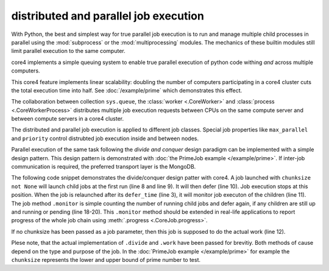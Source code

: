 .. _parallel:

######################################
distributed and parallel job execution
######################################

With Python, the best and simplest way for true parallel job execution is to
run and manage multiple child processes in parallel using the :mod:`subprocess`
or the :mod:`multiprocessing` modules. The mechanics of these builtin modules
still limit parallel execution to the same computer.

core4 implements a simple queuing system to enable true parallel execution of
python code withing *and* across multiple computers.

This core4 feature implements linear scalability: doubling the number of
computers participating in a core4 cluster cuts the total execution time into
half. See :doc:`/example/prime` which demonstrates this effect.

The collaboration between collection ``sys.queue``, the
:class:`worker <.CoreWorker>` and :class:`process <.CoreWorkerProcess>`
distributes multiple job execution requests between CPUs on the same compute
server and between compute servers in a core4 cluster.

The distributed and parallel job execution is applied to different job classes.
Special job properties like ``max_parallel`` and ``priority`` control
distrubted job execution inside and between nodes.

Parallel execution of the same task following the *divide and conquer* design
paradigm can be implemented with a simple design pattern. This design pattern
is demonstrated with :doc:`the PrimeJob example </example/prime>`. If inter-job
communication is required, the preferred transport layer is the MongoDB.

The following code snippet demonstrates the divide/conquer design patter with
core4. A job launched with ``chunksize not None`` will launch child jobs at
the first run (line 8 and line 9). It will then defer (line 10). Job execution
stops at this position. When the job is relaunched after its ``defer_time``
(line 3), it will monitor job executon of the children (line 11). The job
method ``.monitor`` is simple counting the number of running child jobs and
defer again, if any children are still up and running or pending (line 18-20).
This ``.monitor`` method should be extended in real-life applications to report
progress of the whole job chain using :meth:`.progress <.CoreJob.progress>`.

If no chunksize has been passed as a job parameter, then this job is supposed
to do the actual work (line 12).

Plese note, that the actual implementation of ``.divide`` and ``.work`` have
been passed for brevitiy. Both methods of cause depend on the type and purpose
of the job. In the :doc:`PrimeJob example </example/prime>` for example the
``chunksize`` represents the lower and upper bound of prime number to test.

.. code-block:: python
   :linenos:

    class DivideAndConquery(CoreLoadJob):
        author = "mra"
        defer_time = 5
        max_parallel = 5

        def execute(self, chunksize=None, **kwargs):
            if chunksize:
                if self.trial == 1:
                    self.launch(chunksize)
                    self.defer("waiting")
                return self.monitor()
            self.work(**kwargs)

        def launch(self, chunksize):
            pass

        def work(**kwargs):
            pass

        def monitor(self):
            n = self.config.sys.queue.count_documents({"args.mid": str(self._id)})
            if n > 0:
                self.defer("[%d] job still running", n)
